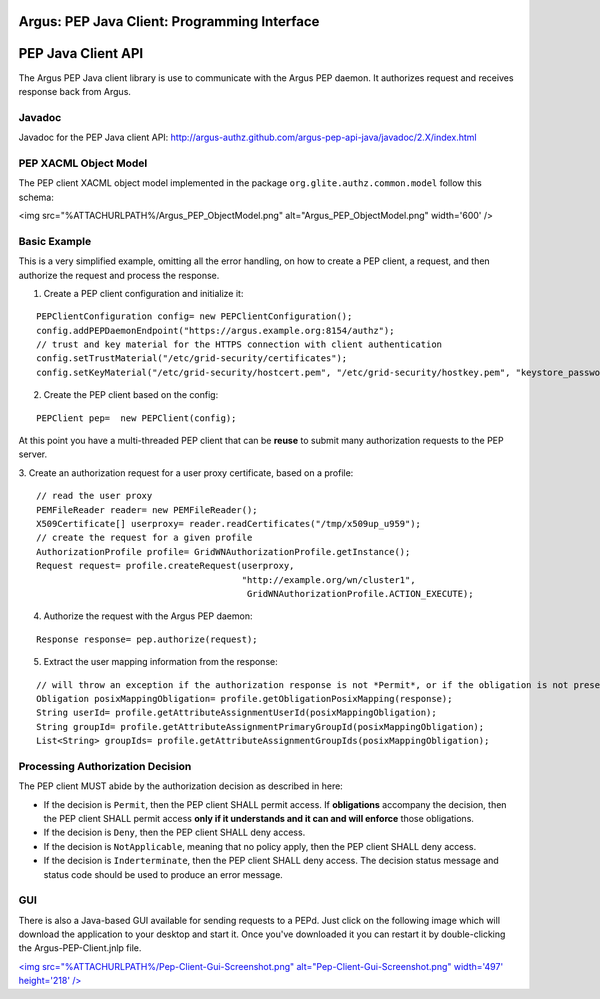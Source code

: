 .. _argus_pepj_api:

Argus: PEP Java Client: Programming Interface
=============================================

PEP Java Client API
===================

The Argus PEP Java client library is use to communicate with the Argus
PEP daemon. It authorizes request and receives response back from Argus.

Javadoc
-------

Javadoc for the PEP Java client API:
http://argus-authz.github.com/argus-pep-api-java/javadoc/2.X/index.html

PEP XACML Object Model
----------------------

The PEP client XACML object model implemented in the package
``org.glite.authz.common.model`` follow this schema:

<img src="%ATTACHURLPATH%/Argus\_PEP\_ObjectModel.png"
alt="Argus\_PEP\_ObjectModel.png" width='600' />

Basic Example
-------------

This is a very simplified example, omitting all the error handling, on
how to create a PEP client, a request, and then authorize the request
and process the response.

1. Create a PEP client configuration and initialize it:

::

    PEPClientConfiguration config= new PEPClientConfiguration();
    config.addPEPDaemonEndpoint("https://argus.example.org:8154/authz");
    // trust and key material for the HTTPS connection with client authentication
    config.setTrustMaterial("/etc/grid-security/certificates");
    config.setKeyMaterial("/etc/grid-security/hostcert.pem", "/etc/grid-security/hostkey.pem", "keystore_password");

2. Create the PEP client based on the config:

::

    PEPClient pep=  new PEPClient(config);

At this point you have a multi-threaded PEP client that can be **reuse**
to submit many authorization requests to the PEP server.

3. Create an authorization request for a user proxy certificate, based
on a profile:

::

    // read the user proxy
    PEMFileReader reader= new PEMFileReader();
    X509Certificate[] userproxy= reader.readCertificates("/tmp/x509up_u959");
    // create the request for a given profile
    AuthorizationProfile profile= GridWNAuthorizationProfile.getInstance();
    Request request= profile.createRequest(userproxy,
                                           "http://example.org/wn/cluster1", 
                                            GridWNAuthorizationProfile.ACTION_EXECUTE);

4. Authorize the request with the Argus PEP daemon:

::

    Response response= pep.authorize(request);

5. Extract the user mapping information from the response:

::

    // will throw an exception if the authorization response is not *Permit*, or if the obligation is not present
    Obligation posixMappingObligation= profile.getObligationPosixMapping(response);
    String userId= profile.getAttributeAssignmentUserId(posixMappingObligation);
    String groupId= profile.getAttributeAssignmentPrimaryGroupId(posixMappingObligation);
    List<String> groupIds= profile.getAttributeAssignmentGroupIds(posixMappingObligation);

Processing Authorization Decision
---------------------------------

The PEP client MUST abide by the authorization decision as described in
here:

-  If the decision is ``Permit``, then the PEP client SHALL permit
   access. If **obligations** accompany the decision, then the PEP
   client SHALL permit access **only if it understands and it can and
   will enforce** those obligations.
-  If the decision is ``Deny``, then the PEP client SHALL deny access.
-  If the decision is ``NotApplicable``, meaning that no policy apply,
   then the PEP client SHALL deny access.
-  If the decision is ``Inderterminate``, then the PEP client SHALL deny
   access. The decision status message and status code should be used to
   produce an error message.

GUI
---

There is also a Java-based GUI available for sending requests to a PEPd.
Just click on the following image which will download the application to
your desktop and start it. Once you've downloaded it you can restart it
by double-clicking the Argus-PEP-Client.jnlp file.

`<img src="%ATTACHURLPATH%/Pep-Client-Gui-Screenshot.png"
alt="Pep-Client-Gui-Screenshot.png" width='497' height='218'
/> <%ATTACHURL%/Argus-Pep-Client.jnlp>`__
